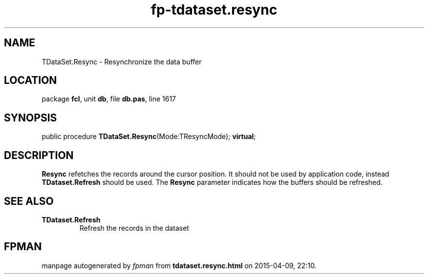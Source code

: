 .\" file autogenerated by fpman
.TH "fp-tdataset.resync" 3 "2014-03-14" "fpman" "Free Pascal Programmer's Manual"
.SH NAME
TDataSet.Resync - Resynchronize the data buffer
.SH LOCATION
package \fBfcl\fR, unit \fBdb\fR, file \fBdb.pas\fR, line 1617
.SH SYNOPSIS
public procedure \fBTDataSet.Resync\fR(Mode:TResyncMode); \fBvirtual\fR;
.SH DESCRIPTION
\fBResync\fR refetches the records around the cursor position. It should not be used by application code, instead \fBTDataset.Refresh\fR should be used. The \fBResync\fR parameter indicates how the buffers should be refreshed.


.SH SEE ALSO
.TP
.B TDataset.Refresh
Refresh the records in the dataset

.SH FPMAN
manpage autogenerated by \fIfpman\fR from \fBtdataset.resync.html\fR on 2015-04-09, 22:10.

